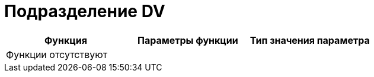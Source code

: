 = Подразделение DV

[cols=",,",options="header"]
|===
|Функция |Параметры функции |Тип значения параметра
3+|Функции отсутствуют
|===
